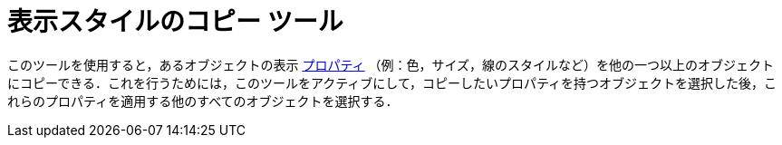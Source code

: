 = 表示スタイルのコピー ツール
:page-en: tools/Copy_Visual_Style
ifdef::env-github[:imagesdir: /ja/modules/ROOT/assets/images]

このツールを使用すると，あるオブジェクトの表示 xref:/オブジェクトのプロパティ.adoc[プロパティ]
（例：色，サイズ，線のスタイルなど）を他の一つ以上のオブジェクトにコピーできる．これを行うためには，このツールをアクティブにして，コピーしたいプロパティを持つオブジェクトを選択した後，これらのプロパティを適用する他のすべてのオブジェクトを選択する．
